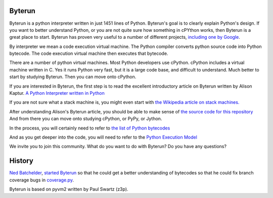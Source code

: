 Byterun
-------



Byterun is a python interpreter written in just 1451 lines of Python.
Byterun's goal is to clearly explain Python's design. 
If you want to better understand Python, or you are not quite sure how something in cPYthon works, then Byterun is  a great place to start. 
Byterun has proven very useful to a number of different projects, `including one by Google <https://github.com/nedbat/byterun/pull/12>`_.  

By interpreter we mean a code execution virtual 
machine.  The Python compiler converts python source code into Python bytecode.  The code execution virtual machine then executes that bytecode.   

There are a number of python virtual machines.  Most Python developers use cPython.  cPython includes a virtual machine written in C.  Yes it runs Python very fast, but it is a large code base, and difficult to understand.  Much better to start by studying Byterun.  Then you can move onto cPython.   

If you are interested in Byterun,  the first step is to read the 
excellent introductory article on Byterun written by Alison 
Kaptur.  `A Python Interpreter written in Python <http://www.aosabook.org/en/500L/a-python-interpreter-written-in-python.html>`_

If you are not sure what a stack machine is, you might even start  
with `the Wikipedia article on stack machines. <https://en.wikipedia.org/wiki/Stack_machine>`_

After understanding Alison's Byterun  article, you should be able to make sense of  
`the source code for this repository </byterun>`_  
And from there you can move onto studying  cPython, or PyPy, or Jython. 

In the process, you
will certainly need to refer to `the list of Python bytecodes <https://docs.python.org/2.4/lib/bytecodes.html>`_
 
And as you get deeper into the code, you will need to refer to the `Python Execution Model <https://docs.python.org/3/reference/executionmodel.html>`_

We invite you to join this community.  What do you want to do with Byterun?  Do you have any questions?

 
History
-------

`Ned Batchelder <https://nedbatchelder.com/>`_,
`started Byterun <https://nedbatchelder.com/blog/201301/byterun_and_making_cells.html>`_ so that he could  get a better understanding of bytecodes so that he could fix branch coverage bugs in `coverage.py <https://github.com/nedbat/coveragepy>`_.

Byterun is based on pyvm2 written by Paul Swartz (z3p).  



